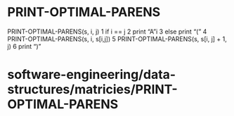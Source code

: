 * PRINT-OPTIMAL-PARENS

PRINT-OPTIMAL-PARENS(s, i, j) 1 if i == j 2 print “A”i 3 else print “(”
4 PRINT-OPTIMAL-PARENS(s, i, s[i,j]) 5 PRINT-OPTIMAL-PARENS(s, s[i, j] +
1, j) 6 print “)”

* software-engineering/data-structures/matricies/PRINT-OPTIMAL-PARENS
